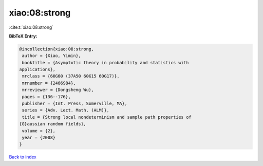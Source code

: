 xiao:08:strong
==============

:cite:t:`xiao:08:strong`

**BibTeX Entry:**

.. code-block:: bibtex

   @incollection{xiao:08:strong,
    author = {Xiao, Yimin},
    booktitle = {Asymptotic theory in probability and statistics with
   applications},
    mrclass = {60G60 (37A50 60G15 60G17)},
    mrnumber = {2466984},
    mrreviewer = {Dongsheng Wu},
    pages = {136--176},
    publisher = {Int. Press, Somerville, MA},
    series = {Adv. Lect. Math. (ALM)},
    title = {Strong local nondeterminism and sample path properties of
   {G}aussian random fields},
    volume = {2},
    year = {2008}
   }

`Back to index <../By-Cite-Keys.html>`__
